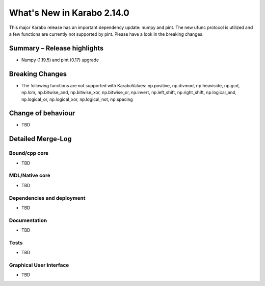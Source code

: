 ***************************
What's New in Karabo 2.14.0
***************************

This major Karabo release has an important dependency update: numpy and pint. The new ufunc protocol is utilized and a few functions are
currently not supported by pint. Please have a look in the breaking changes.

Summary – Release highlights
++++++++++++++++++++++++++++

- Numpy (1.19.5) and pint (0.17) upgrade

Breaking Changes
++++++++++++++++

- The following functions are not supported with KaraboValues: np.positive, np.divmod, np.heaviside, np.gcd, np.lcm, np.bitwise_and, np.bitwise_xor, np.bitwise_or, np.invert,
  np.left_shift, np.right_shift, np.logical_and, np.logical_or, np.logical_xor, np.logical_not, np.spacing

Change of behaviour
+++++++++++++++++++

- TBD

Detailed Merge-Log
++++++++++++++++++

Bound/cpp core
==============

- TBD

MDL/Native core
===============

- TBD

Dependencies and deployment
===========================

- TBD

Documentation
=============

- TBD


Tests
=====

- TBD

Graphical User Interface
========================

- TBD
